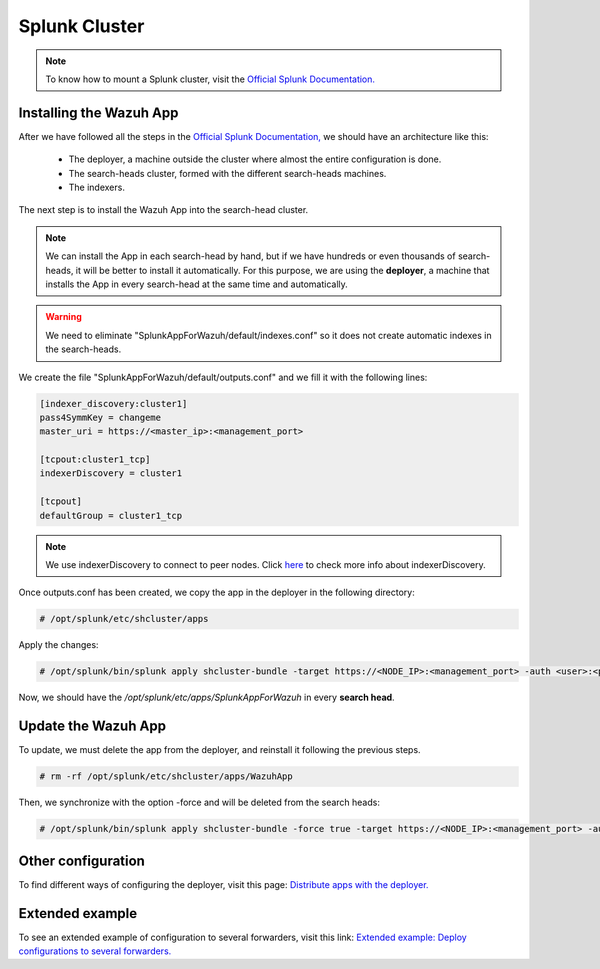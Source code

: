 .. Copyright (C) 2018 Wazuh, Inc.

.. _splunk_cluster:

Splunk Cluster
==============

.. note::
  To know how to mount a Splunk cluster, visit the `Official Splunk Documentation. <https://docs.splunk.com/Documentation/Splunk/7.2.3/Indexer/Aboutclusters>`_

Installing the Wazuh App
------------------------

After we have followed all the steps in the `Official Splunk Documentation, <https://docs.splunk.com/Documentation/Splunk/7.2.3/Indexer/Aboutclusters>`_ we should have an architecture like this:

  - The deployer, a machine outside the cluster where almost the entire configuration is done.
  - The search-heads cluster, formed with the different search-heads machines.
  - The indexers.

The next step is to install the Wazuh App into the search-head cluster.

.. thumbnail:: ../images/splunk_cluster/Searchhead_cluster.png
    :title: Splunk Cluster with Wazuh installed architecture.
    :align: center
    :width: 100%

.. note::
  We can install the App in each search-head by hand, but if we have hundreds or even thousands of search-heads, it will be better to install it automatically.
  For this purpose, we are using the **deployer**, a machine that installs the App in every search-head at the same time and automatically.


.. warning::
  We need to eliminate "SplunkAppForWazuh/default/indexes.conf" so it does not create automatic indexes in the search-heads.

We create the file "SplunkAppForWazuh/default/outputs.conf" and we fill it with the following lines:

.. code-block:: console

  [indexer_discovery:cluster1]
  pass4SymmKey = changeme
  master_uri = https://<master_ip>:<management_port>

  [tcpout:cluster1_tcp]
  indexerDiscovery = cluster1

  [tcpout]
  defaultGroup = cluster1_tcp

.. note::
  We use indexerDiscovery to connect to peer nodes. Click `here <https://docs.splunk.com/Documentation/Splunk/7.1.3/Indexer/indexerdiscovery>`_ to check more info about indexerDiscovery.


Once outputs.conf has been created, we copy the app in the deployer in the following directory:

.. code-block:: console

  # /opt/splunk/etc/shcluster/apps

Apply the changes:

.. code-block:: console

  # /opt/splunk/bin/splunk apply shcluster-bundle -target https://<NODE_IP>:<management_port> -auth <user>:<password>


Now, we should have the `/opt/splunk/etc/apps/SplunkAppForWazuh` in every **search head**.

Update the Wazuh App
--------------------

To update, we must delete the app from the deployer, and reinstall it following the previous steps.

.. code-block:: console

  # rm -rf /opt/splunk/etc/shcluster/apps/WazuhApp

Then, we synchronize with the option -force and will be deleted from the search heads:

.. code-block:: console

  # /opt/splunk/bin/splunk apply shcluster-bundle -force true -target https://<NODE_IP>:<management_port> -auth <user>:<password> -f


Other configuration
--------------------

To find different ways of configuring the deployer, visit this page: `Distribute apps with the deployer. <https://docs.splunk.com/Documentation/Splunk/7.2.3/Updating/Extendedexampledeployseveralstandardforwarders>`_

Extended example
-----------------

To see an extended example of configuration to several forwarders, visit this link: `Extended example: Deploy configurations to several forwarders. <https://docs.splunk.com/Documentation/Splunk/7.2.3/Updating/Extendedexampledeployseveralstandardforwarders>`_
